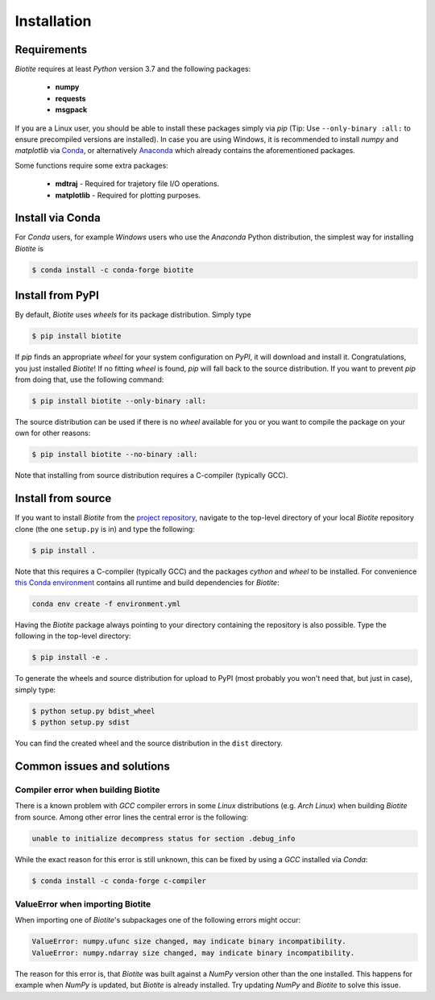 .. This source code is part of the Biotite package and is distributed
   under the 3-Clause BSD License. Please see 'LICENSE.rst' for further
   information.

Installation
============

Requirements
------------

*Biotite* requires at least *Python* version 3.7 and the following packages:

   - **numpy**
   - **requests**
   - **msgpack**

If you are a Linux user, you should be able to install these packages simply
via *pip* (Tip: Use ``--only-binary :all:`` to ensure precompiled versions are
installed).
In case you are using Windows, it is recommended to install *numpy* and
*matplotlib* via `Conda <https://conda.io/docs/>`_, or alternatively
`Anaconda <https://www.anaconda.com/download/>`_ which already contains the
aforementioned packages.

Some functions require some extra packages:

   - **mdtraj** - Required for trajetory file I/O operations.
   - **matplotlib** - Required for plotting purposes.


Install via Conda
------------------

For *Conda* users, for example *Windows* users who use the *Anaconda* Python
distribution, the simplest way for installing *Biotite* is

.. code-block:: console

   $ conda install -c conda-forge biotite


Install from PyPI
-----------------

By default, *Biotite* uses *wheels* for its package distribution.
Simply type

.. code-block:: console

   $ pip install biotite

If *pip* finds an appropriate *wheel* for your system configuration on *PyPI*,
it will download and install it.
Congratulations, you just installed *Biotite*!
If no fitting *wheel* is found, *pip* will fall back to the source
distribution.
If you want to prevent *pip* from doing that, use the following command:

.. code-block:: console

  $ pip install biotite --only-binary :all:

The source distribution can be used if there is no *wheel* available for you or
you want to compile the package on your own for other reasons:

.. code-block:: console

   $ pip install biotite --no-binary :all:

Note that installing from source distribution requires a C-compiler
(typically GCC).


Install from source
-------------------

If you want to install *Biotite* from the
`project repository <https://github.com/biotite-dev/biotite>`_, navigate to the
top-level directory of your local *Biotite* repository clone (the one
``setup.py`` is in) and type the following:

.. code-block:: console

   $ pip install .

Note that this requires a C-compiler (typically GCC) and the packages
`cython` and `wheel` to be installed.
For convenience
`this Conda environment <http://raw.githubusercontent.com/biotite-dev/biotite/master/environment.yml>`_
contains all runtime and build dependencies for *Biotite*:

.. code-block:: console

   conda env create -f environment.yml

Having the *Biotite* package always pointing to your directory containing the
repository is also possible.
Type the following in the top-level directory:

.. code-block:: console

   $ pip install -e .

To generate the wheels and source distribution for upload to PyPI (most
probably you won't need that, but just in case), simply type:

.. code-block:: console

   $ python setup.py bdist_wheel
   $ python setup.py sdist

You can find the created wheel and the source distribution in the ``dist``
directory.


Common issues and solutions
---------------------------

Compiler error when building Biotite
^^^^^^^^^^^^^^^^^^^^^^^^^^^^^^^^^^^^

There is a known problem with *GCC* compiler errors in some *Linux*
distributions (e.g. *Arch Linux*) when building *Biotite* from source.
Among other error lines the central error is the following:

.. code-block::

   unable to initialize decompress status for section .debug_info

While the exact reason for this error is still unknown, this can be fixed by
using a *GCC* installed via *Conda*:

.. code-block:: console

   $ conda install -c conda-forge c-compiler

ValueError when importing Biotite
^^^^^^^^^^^^^^^^^^^^^^^^^^^^^^^^^

When importing one of *Biotite*'s subpackages one of the following
errors might occur:

.. code-block::

   ValueError: numpy.ufunc size changed, may indicate binary incompatibility.
   ValueError: numpy.ndarray size changed, may indicate binary incompatibility.

The reason for this error is, that *Biotite* was built against a *NumPy*
version other than the one installed.
This happens for example when *NumPy* is updated, but *Biotite* is already
installed.
Try updating *NumPy* and *Biotite* to solve this issue.